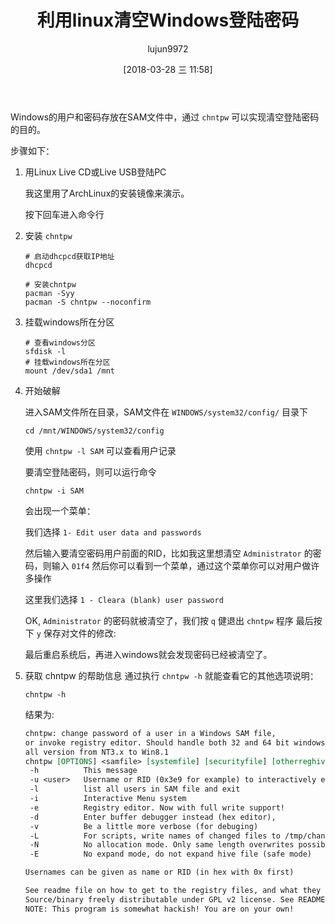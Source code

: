 #+TITLE: 利用linux清空Windows登陆密码
#+AUTHOR: lujun9972
#+TAGS: linux和它的小伙伴
#+DATE: [2018-03-28 三 11:58]
#+LANGUAGE:  zh-CN
#+OPTIONS:  H:6 num:nil toc:t \n:nil ::t |:t ^:nil -:nil f:t *:t <:nil

Windows的用户和密码存放在SAM文件中，通过 =chntpw= 可以实现清空登陆密码的目的。

步骤如下：

1. 用Linux Live CD或Live USB登陆PC

   我这里用了ArchLinux的安装镜像来演示。

   [[./images/linux_reset_windows_password01.png]]

   按下回车进入命令行

   [[./images/linux_reset_windows_password02.png]]
2. 安装 =chntpw=

   #+BEGIN_SRC shell
     # 启动dhcpcd获取IP地址
     dhcpcd

     # 安装chntpw
     pacman -Syy
     pacman -S chntpw --noconfirm
   #+END_SRC

   [[./images/linux_reset_windows_password03.png]]
3. 挂载windows所在分区
   #+BEGIN_SRC shell
     # 查看windows分区
     sfdisk -l
     # 挂载windows所在分区
     mount /dev/sda1 /mnt
   #+END_SRC
   
   [[./images/linux_reset_windows_password04.png]]
4. 开始破解
   
   进入SAM文件所在目录，SAM文件在 =WINDOWS/system32/config/= 目录下
   #+BEGIN_SRC shell
     cd /mnt/WINDOWS/system32/config
   #+END_SRC
   
   使用 =chntpw -l SAM= 可以查看用户记录
   
   [[./images/linux_reset_windows_password05.png]]
   
   要清空登陆密码，则可以运行命令
   #+BEGIN_SRC shell
     chntpw -i SAM
   #+END_SRC
   会出现一个菜单：

   [[./images/linux_reset_windows_password06.png]]
   
  我们选择 =1- Edit user data and passwords= 
  
   [[./images/linux_reset_windows_password07.png]]
   
   然后输入要清空密码用户前面的RID，比如我这里想清空 =Administrator= 的密码，则输入 =01f4=
   然后你可以看到一个菜单，通过这个菜单你可以对用户做许多操作

   [[./images/linux_reset_windows_password08.png]]
   
   这里我们选择 =1 - Cleara (blank) user password=

   [[./images/linux_reset_windows_password09.png]]
   
   OK, =Administrator= 的密码就被清空了，我们按 =q= 健退出 =chntpw= 程序
   最后按下 =y= 保存对文件的修改:

   [[./images/linux_reset_windows_password10.png]]

   最后重启系统后，再进入windows就会发现密码已经被清空了。
5. 获取 chntpw 的帮助信息
   通过执行 =chntpw -h= 就能查看它的其他选项说明：
   #+BEGIN_SRC shell :results org
     chntpw -h
   #+END_SRC

   结果为:
   #+BEGIN_SRC org
   chntpw: change password of a user in a Windows SAM file,
   or invoke registry editor. Should handle both 32 and 64 bit windows and
   all version from NT3.x to Win8.1
   chntpw [OPTIONS] <samfile> [systemfile] [securityfile] [otherreghive] [...]
    -h          This message
    -u <user>   Username or RID (0x3e9 for example) to interactively edit
    -l          list all users in SAM file and exit
    -i          Interactive Menu system
    -e          Registry editor. Now with full write support!
    -d          Enter buffer debugger instead (hex editor), 
    -v          Be a little more verbose (for debuging)
    -L          For scripts, write names of changed files to /tmp/changed
    -N          No allocation mode. Only same length overwrites possible (very safe mode)
    -E          No expand mode, do not expand hive file (safe mode)

   Usernames can be given as name or RID (in hex with 0x first)

   See readme file on how to get to the registry files, and what they are.
   Source/binary freely distributable under GPL v2 license. See README for details.
   NOTE: This program is somewhat hackish! You are on your own!
   #+END_SRC

